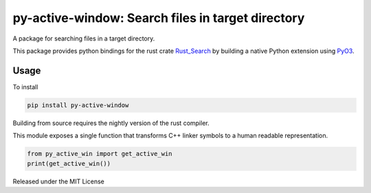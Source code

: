 py-active-window: Search files in target directory
============================================================

.. image:: https://github.com/danalite/py-active-window/workflows/Build/badge.svg?branch=main
    :target: https://github.com/danalite/py-active-window/actions?query=branch%3Amain

A package for searching files in a target directory.

This package provides python bindings for the rust crate
`Rust_Search <https://github.com/ParthJadhav/Rust_Search>`_ by building
a native Python extension using `PyO3 <https://github.com/pyO3/pyO3>`_.

Usage
-------------------

To install

.. code-block:: python

    pip install py-active-window


Building from source requires the nightly version of the rust compiler.

This module exposes a single function that transforms C++ linker symbols to a human readable
representation.

.. code-block:: python

    from py_active_win import get_active_win
    print(get_active_win())


Released under the MIT License
